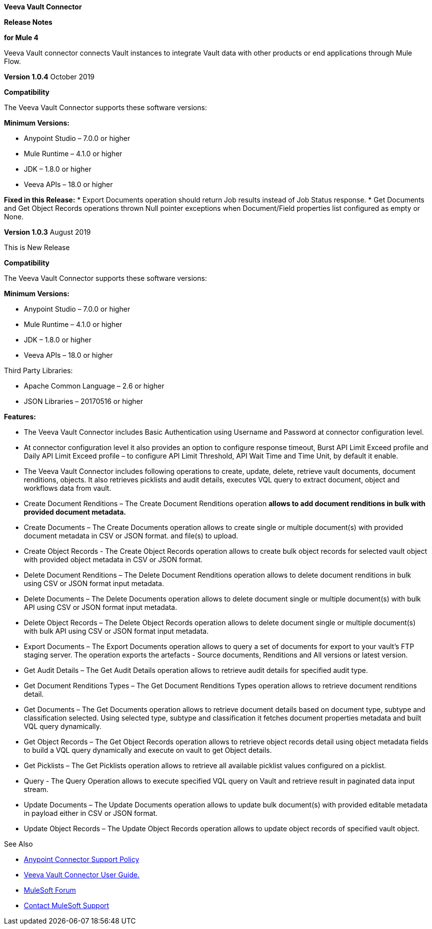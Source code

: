 *Veeva Vault Connector*

*Release Notes*

*for Mule 4*



Veeva Vault connector connects Vault instances to integrate Vault data with other products or end applications through Mule Flow.

*Version 1.0.4*
October 2019

*Compatibility*

The Veeva Vault Connector supports these software versions:

*Minimum Versions:*

* Anypoint Studio – 7.0.0 or higher
* Mule Runtime – 4.1.0 or higher
* JDK – 1.8.0 or higher
* Veeva APIs – 18.0 or higher

*Fixed in this Release:*
* Export Documents operation should return Job results instead of Job Status response.
* Get Documents and Get Object Records operations thrown Null pointer exceptions when Document/Field properties list configured as empty or None.


*Version 1.0.3*
August 2019

This is New Release

*Compatibility*

The Veeva Vault Connector supports these software versions:

*Minimum Versions:*

* Anypoint Studio – 7.0.0 or higher
* Mule Runtime – 4.1.0 or higher
* JDK – 1.8.0 or higher
* Veeva APIs – 18.0 or higher

Third Party Libraries:

* Apache Common Language – 2.6 or higher
* JSON Libraries – 20170516 or higher

*Features:*

* The Veeva Vault Connector includes Basic Authentication using Username and Password at connector configuration level.
* At connector configuration level it also provides an option to configure response timeout, Burst API Limit Exceed profile and Daily API Limit Exceed profile – to configure API Limit Threshold, API Wait Time and Time Unit, by default it enable.
* The Veeva Vault Connector includes following operations to create, update, delete, retrieve vault documents, document renditions, objects. It also retrieves picklists and audit details, executes VQL query to extract document, object and workflows data from vault.

* Create Document Renditions – The Create Document Renditions operation *allows to add document renditions in bulk with provided document metadata.*
* Create Documents – The Create Documents operation allows to create single or multiple document(s) with provided document metadata in CSV or JSON format. and file(s) to upload.
* Create Object Records - The Create Object Records operation allows to create bulk object records for selected vault object with provided object metadata in CSV or JSON format.
* Delete Document Renditions – The Delete Document Renditions operation allows to delete document renditions in bulk using CSV or JSON format input metadata.
* Delete Documents – The Delete Documents operation allows to delete document single or multiple document(s) with bulk API using CSV or JSON format input metadata.
* Delete Object Records – The Delete Object Records operation allows to delete document single or multiple document(s) with bulk API using CSV or JSON format input metadata.
* Export Documents – The Export Documents operation allows to query a set of documents for export to your vault’s FTP staging server. The operation exports the artefacts - Source documents, Renditions and All versions or latest version.
* Get Audit Details – The Get Audit Details operation allows to retrieve audit details for specified audit type.
* Get Document Renditions Types – The Get Document Renditions Types operation allows to retrieve document renditions detail.
* Get Documents – The Get Documents operation allows to retrieve document details based on document type, subtype and classification selected. Using selected type, subtype and classification it fetches document properties metadata and built VQL query dynamically.
* Get Object Records – The Get Object Records operation allows to retrieve object records detail using object metadata fields to build a VQL query dynamically and execute on vault to get Object details.
* Get Picklists – The Get Picklists operation allows to retrieve all available picklist values configured on a picklist.
* Query - The Query Operation allows to execute specified VQL query on Vault and retrieve result in paginated data input stream.
* Update Documents – The Update Documents operation allows to update bulk document(s) with provided editable metadata in payload either in CSV or JSON format.
* Update Object Records – The Update Object Records operation allows to update object records of specified vault object.

See Also

* https://www.mulesoft.com/legal/versioning-back-support-policy#anypoint-co[Anypoint Connector Support Policy]

* link:VeevaVault%20Connector%20User%20Guide%20for%20Mule%204.adoc[Veeva Vault Connector User Guide.]

* https://forums.mulesoft.com/index.html[MuleSoft Forum]

* https://support.mulesoft.com[Contact MuleSoft Support]
